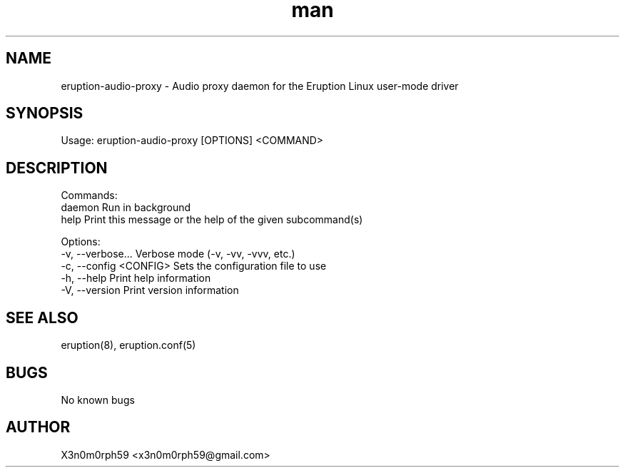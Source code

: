 .\" Manpage for Eruption.
.TH man 1 "Sep 2023" "0.0.13" "eruption-audio-proxy man page"
.SH NAME
  eruption-audio-proxy - Audio proxy daemon for the Eruption Linux user-mode driver
.SH SYNOPSIS
.BR

  Usage: eruption-audio-proxy [OPTIONS] <COMMAND>

.SH DESCRIPTION
.BR

  Commands:
    daemon  Run in background
    help    Print this message or the help of the given subcommand(s)

  Options:
    -v, --verbose...       Verbose mode (-v, -vv, -vvv, etc.)
    -c, --config <CONFIG>  Sets the configuration file to use
    -h, --help             Print help information
    -V, --version          Print version information


.SH SEE ALSO
  eruption(8), eruption.conf(5)
.SH BUGS
  No known bugs
.SH AUTHOR
  X3n0m0rph59 <x3n0m0rph59@gmail.com>
